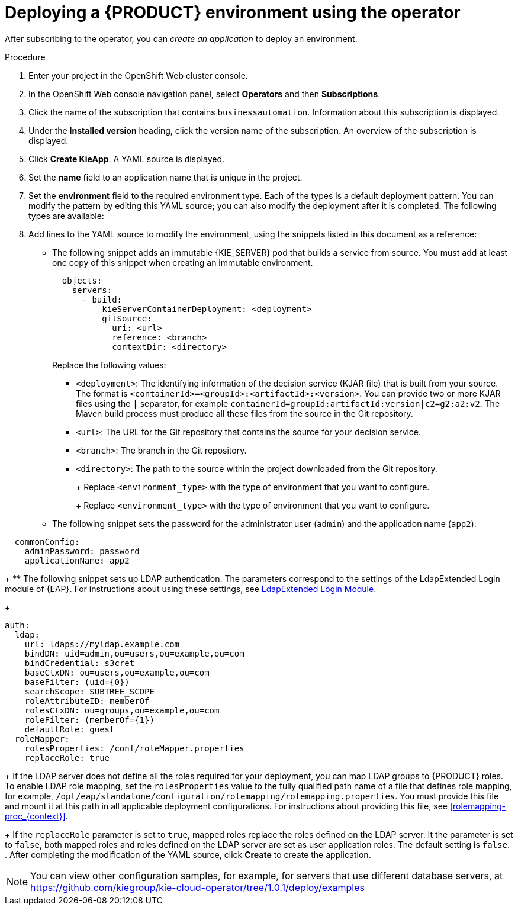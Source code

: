 [id='operator-createapp-proc_{context}']
= Deploying a {PRODUCT} environment using the operator

After subscribing to the operator, you can _create an application_ to deploy an environment.

.Procedure

. Enter your project in the OpenShift Web cluster console.
. In the OpenShift Web console navigation panel, select *Operators* and then *Subscriptions*.
. Click the name of the subscription that contains `businessautomation`. Information about this subscription is displayed.
. Under the *Installed version* heading, click the version name of the subscription. An overview of the subscription is displayed.
. Click *Create KieApp*. A YAML source is displayed.
. Set the *name* field to an application name that is unique in the project.
. Set the *environment* field to the required environment type. Each of the types is a default deployment pattern. You can modify the pattern by editing this YAML source; you can also modify the deployment after it is completed. The following types are available:

ifdef::PAM[]
** `rhpam-trial`: A trial environment that you can set up quickly and use to evaluate or demonstrate developing and running assets. Includes {CENTRAL} and a {KIE_SERVER}. This environment does not use any persistent storage, and any work you do in the environment is not saved.
** `rhpam-production`: An environment for running existing services for staging and production purposes. This environment includes {CENTRAL} Monitoring, Smart Router, and two groups of {KIE_SERVER} pods. You can deploy and undeploy services on every such group and also scale the group up or down as necessary. Use {CENTRAL} Monitoring to deploy, run, and stop the services and to monitor their execution.
** `rhpam-production-immutable`: An alternate environment for running existing services for staging and production purposes. This environment includes {CENTRAL} Monitoring. You can configure one or more {KIE_SERVER} replicated pods that build a service from source. In this environment, when you deploy a {KIE_SERVER} pod, it builds an image that loads and starts a service or group of services. You cannot stop any service on the pod or add any new service to the pod. If you want to use another version of a service or modify the configuration in any other way, you deploy a new server image and displace the old one. In this system, {KIE_SERVER} runs like any other pod on the OpenShift environment. You can use any container-based integration workflows and do not need to use any other tools to manage the pods.
** `rhpam-authoring`: An environment for creating and modifying services using {CENTRAL}. It consists of pods that provide {CENTRAL} for the authoring work and a {KIE_SERVER} for test execution of the services.
** `rhpam-authoring-ha`: An environment for creating and modifying services using {CENTRAL}. It consists of pods that provide {CENTRAL} for the authoring work and a {KIE_SERVER} for test execution of the services. This version of the authoring environment supports scaling the {CENTRAL} pod to ensure high availability.
endif::PAM[]
ifdef::DM[]
** `rhdm-trial`: A trial environment that you can set up quickly and use to evaluate or demonstrate developing and running assets. Includes {CENTRAL} and a {KIE_SERVER}. This environment does not use any persistent storage, and any work you do in the environment is not saved.
** `rhdm-authoring`: An environment for creating and modifying services using {CENTRAL}. It consists of pods that provide {CENTRAL} for the authoring work and a {KIE_SERVER} for test execution of the services. You can also use this environment to run services for staging and production purposes. You can add {KIE_SERVERS} to the environment and they are managed by the same {CENTRAL}.
** `rhdm-authoring-ha`: An environment for creating and modifying services using {CENTRAL}. It consists of pods that provide {CENTRAL} for the authoring work and a {KIE_SERVER} for test execution of the services. This version of the authoring environment supports scaling the {CENTRAL} pod to ensure high availability.
** `rhdm-production-immutable`: An alternate environment for running existing services for staging and production purposes. You can configure one or more {KIE_SERVER} replicated pods that build a service from source. In this environment, when you deploy a {KIE_SERVER} pod, it builds an image that loads and starts a service or group of services. You cannot stop any service on the pod or add any new service to the pod. If you want to use another version of a service or modify the configuration in any other way, you deploy a new server image and displace the old one. In this system, {KIE_SERVER} runs like any other pod on the OpenShift environment. You can use any container-based integration workflows and do not need to use any other tools to manage the pods.
endif::DM[]

+
. Add lines to the YAML source to modify the environment, using the snippets listed in this document as a reference:
** The following snippet adds an immutable {KIE_SERVER} pod that builds a service from source. You must add at least one copy of this snippet when creating an immutable environment.
+
[subs="attributes,verbatim,macros"]
----
  objects:
    servers:
      - build:
          kieServerContainerDeployment: <deployment>
          gitSource:
            uri: <url>
            reference: <branch>
            contextDir: <directory>
----
+
Replace the following values:
+
*** `<deployment>`: The identifying information of the decision service (KJAR file) that is built from your source. The format is `<containerId>=<groupId>:<artifactId>:<version>`. You can provide two or more KJAR files using the `|` separator, for example `containerId=groupId:artifactId:version|c2=g2:a2:v2`. The Maven build process must produce all these files from the source in the Git repository.
*** `<url>`: The URL for the Git repository that contains the source for your decision service.
*** `<branch>`: The branch in the Git repository.
*** `<directory>`: The path to the source within the project downloaded from the Git repository.
+
ifdef::PAM[]
** The following snippet configures the number and settings of {KIE_SERVERS} that are managed by {CENTRAL} or {CENTRAL} Monitoring in your environment, as well as a Smart Router. Six servers, under three different name sets, are included in the snippet.
+
[subs="attributes,verbatim,macros"]
----
apiVersion: app.kiegroup.org/v1
kind: KieApp
metadata:
  name: server-config
spec:
  environment: <environment_type>
  objects:
    console:
      env:
        - name: MY_VALUE
          value: "example"
    servers:
      # Kieserver sets will be named sequentially server-config-kieserver1, server-config-kieserver1-2
      - deployments: 2
        # Env variables that will be added to all the kie servers in this set
        env:
          - name: MY_VALUE
            value: "example"
        # Override default memory limits for all the kie servers in this set
        resources:
          limits:
            memory: 2Gi
      # Kieserver sets will be named sequentially server-config-kieserver2, server-config-kieserver2-2
      - deployments: 2
        # Env variables that will be added to all the kie servers in this set
        env:
          - name: MY_VALUE
            value: "example"
      # Kieserver sets will be named sequentially server, server-2
      - name: server
        deployments: 2
        env:
          - name: MY_VALUE
            value: "example"
        # Override default memory limits for all the kie servers in this set
        resources:
          limits:
            memory: 2Gi
  smartRouter:
    env:
      - name: MY_VALUE
        value: "example"
----
endif::PAM[]
ifdef::DM[]
** The following snippet configures the number and settings of {KIE_SERVERS} that are managed by an existing {CENTRAL} in your environment. Six servers, under three different name sets, are included in the snippet.
+
[subs="attributes,verbatim,macros"]
----
apiVersion: app.kiegroup.org/v1
kind: KieApp
metadata:
  name: server-config
spec:
  environment: <environment_type>
  objects:
    console:
      env:
        - name: MY_VALUE
          value: "example"
    servers:
      # Kieserver sets will be named sequentially server-config-kieserver1, server-config-kieserver1-2
      - deployments: 2
        # Env variables that will be added to all the kie servers in this set
        env:
          - name: MY_VALUE
            value: "example"
        # Override default memory limits for all the kie servers in this set
        resources:
          limits:
            memory: 2Gi
      # Kieserver sets will be named sequentially server-config-kieserver2, server-config-kieserver2-2
      - deployments: 2
        # Env variables that will be added to all the kie servers in this set
        env:
          - name: MY_VALUE
            value: "example"
      # Kieserver sets will be named sequentially server, server-2
      - name: server
        deployments: 2
        env:
          - name: MY_VALUE
            value: "example"
        # Override default memory limits for all the kie servers in this set
        resources:
          limits:
            memory: 2Gi
----
endif::DM[]
+
Replace `<environment_type>` with the type of environment that you want to configure.
+
ifdef::PAM[]
** The following snippet configures {KIE_SERVERS}, a {CENTRAL} or {CENTRAL} Monitoring, and a Smart Router using existing secrets for HTTPS communication, as required for a production environment. In this example, two servers are created with the `server-a-keystore` secret. (For instructions about creating the secrets, see <<secrets-central-create-proc_{context}>>, <<secrets-kie-create-proc_{context}>>, and <<secrets-smartrouter-create-proc_{context}>>.)
+
[subs="attributes,verbatim,macros"]
----
apiVersion: app.kiegroup.org/v1
kind: KieApp
metadata:
  name: keystore-config
spec:
  environment: <environment_type>
  objects:
    console:
      keystoreSecret: console-keystore
    servers:
      - name: server-a
        deployments: 2
        keystoreSecret: server-a-keystore
      - name: server-b
        keystoreSecret: server-b-keystore
    smartRouter:
      keystoreSecret: smartrouter-keystore
----
endif::PAM[]
ifdef::DM[]
** The following snippet configures {KIE_SERVERS} and a {CENTRAL} using existing secrets for HTTPS communication, as required for a production environment. In this example, two servers are created with the `server-a-keystore` secret. (For instructions about creating the secrets, see <<secrets-central-create-proc_{context}>> and <<secrets-kie-create-proc_{context}>>.)
+
[subs="attributes,verbatim,macros"]
----
apiVersion: app.kiegroup.org/v1
kind: KieApp
metadata:
  name: keystore-config
spec:
  environment: <environment_type>
  objects:
    console:
      keystoreSecret: console-keystore
    servers:
      - name: server-a
        deployments: 2
        keystoreSecret: server-a-keystore
      - name: server-b
        keystoreSecret: server-b-keystore
----
endif::DM[]
+
Replace `<environment_type>` with the type of environment that you want to configure.
+
** The following snippet sets the password for the administrator user (`admin`) and the application name (`app2`):
+
[subs="attributes,verbatim,macros"]
----
  commonConfig:
    adminPassword: password
    applicationName: app2
----
+
** The following snippet sets up LDAP authentication. The parameters correspond to the settings of the LdapExtended Login module of {EAP}. For instructions about using these settings, see https://access.redhat.com/documentation/en-us/red_hat_jboss_enterprise_application_platform/7.3/html-single/login_module_reference/#ldapextended_login_module[LdapExtended Login Module].
+
[subs="attributes,verbatim,macros"]
----
auth:
  ldap:
    url: ldaps://myldap.example.com
    bindDN: uid=admin,ou=users,ou=example,ou=com
    bindCredential: s3cret
    baseCtxDN: ou=users,ou=example,ou=com
    baseFilter: (uid={0})
    searchScope: SUBTREE_SCOPE
    roleAttributeID: memberOf
    rolesCtxDN: ou=groups,ou=example,ou=com
    roleFilter: (memberOf={1})
    defaultRole: guest
  roleMapper:
    rolesProperties: /conf/roleMapper.properties
    replaceRole: true
----
+
If the LDAP server does not define all the roles required for your deployment, you can map LDAP groups to {PRODUCT} roles. To enable LDAP role mapping, set the `rolesProperties` value to the fully qualified path name of a file that defines role mapping, for example, `/opt/eap/standalone/configuration/rolemapping/rolemapping.properties`. You must provide this file and mount it at this path in all applicable deployment configurations. For instructions about providing this file, see <<rolemapping-proc_{context}>>.
+
If the `replaceRole` parameter is set to `true`, mapped roles replace the roles defined on the LDAP server. It the parameter is set to `false`, both mapped roles and roles defined on the LDAP server are set as user application roles. The default setting is `false`.
. After completing the modification of the YAML source, click *Create* to create the application.

[NOTE]
====
You can view other configuration samples, for example, for servers that use different database servers, at https://github.com/kiegroup/kie-cloud-operator/tree/1.0.1/deploy/examples
====
